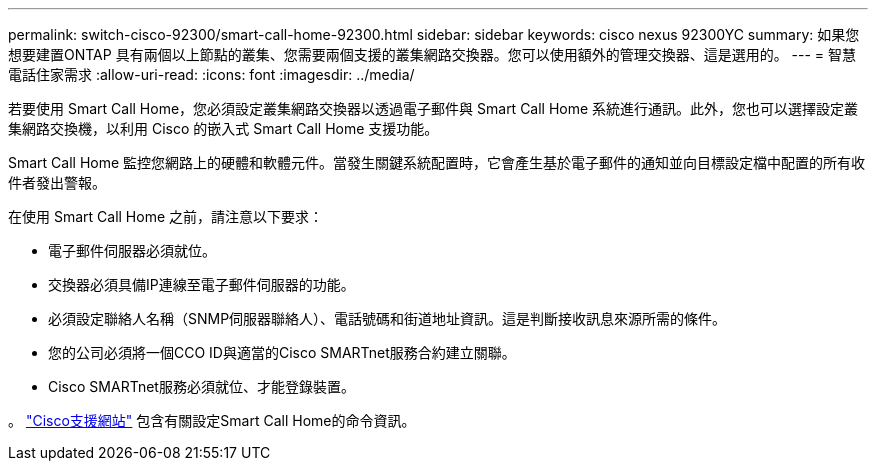 ---
permalink: switch-cisco-92300/smart-call-home-92300.html 
sidebar: sidebar 
keywords: cisco nexus 92300YC 
summary: 如果您想要建置ONTAP 具有兩個以上節點的叢集、您需要兩個支援的叢集網路交換器。您可以使用額外的管理交換器、這是選用的。 
---
= 智慧電話住家需求
:allow-uri-read: 
:icons: font
:imagesdir: ../media/


[role="lead"]
若要使用 Smart Call Home，您必須設定叢集網路交換器以透過電子郵件與 Smart Call Home 系統進行通訊。此外，您也可以選擇設定叢集網路交換機，以利用 Cisco 的嵌入式 Smart Call Home 支援功能。

Smart Call Home 監控您網路上的硬體和軟體元件。當發生關鍵系統配置時，它會產生基於電子郵件的通知並向目標設定檔中配置的所有收件者發出警報。

在使用 Smart Call Home 之前，請注意以下要求：

* 電子郵件伺服器必須就位。
* 交換器必須具備IP連線至電子郵件伺服器的功能。
* 必須設定聯絡人名稱（SNMP伺服器聯絡人）、電話號碼和街道地址資訊。這是判斷接收訊息來源所需的條件。
* 您的公司必須將一個CCO ID與適當的Cisco SMARTnet服務合約建立關聯。
* Cisco SMARTnet服務必須就位、才能登錄裝置。


。 http://www.cisco.com/c/en/us/products/switches/index.html["Cisco支援網站"^] 包含有關設定Smart Call Home的命令資訊。
